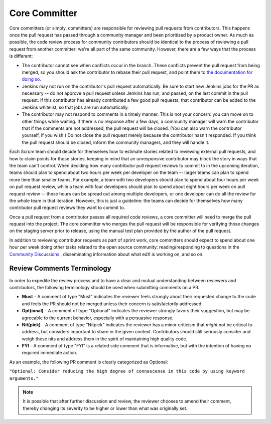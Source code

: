 **************
Core Committer
**************

Core committers (or simply, committers) are responsible for reviewing pull
requests from contributors. This happens once the pull request has passed
through a community manager and been prioritized by a product owner. As much as
possible, the code review process for community contributors should be
identical to the process of reviewing a pull request from another committer:
we're all part of the same community. However, there are a few ways that the
process is different:

* The contributor cannot see when conflicts occur in the branch. These
  conflicts prevent the pull request from being merged, so you should ask the
  contributor to rebase their pull request, and point them to `the
  documentation for doing so`_.

* Jenkins may not run on the contributor's pull request automatically. Be sure
  to start new Jenkins jobs for the PR as necessary -- do not approve a pull
  request unless Jenkins has run, and passed, on the last commit in the pull
  request. If this contributor has already contributed a few good pull
  requests, that contributor can be added to the Jenkins whitelist, so that
  jobs are run automatically.

* The contributor may not respond to comments in a timely manner. This is not
  your concern: you can move on to other things while waiting. If there is no
  response after a few days, a community manager will warn the contributor that
  if the comments are not addressed, the pull request will be closed. (You can
  also warn the contributor yourself, if you wish.) Do not close the pull
  request merely because the contributor hasn't responded. If you think the
  pull request should be closed, inform the community managers, and they will
  handle it.

.. _the documentation for doing so: https://github.com/edx/edx-platform/wiki/How-to-Rebase-a-Pull-Request

Each Scrum team should decide for themselves how to estimate stories related to
reviewing external pull requests, and how to claim points for those stories,
keeping in mind that an unresponsive contributor may block the story in ways
that the team can't control. When deciding how many contributor pull request
reviews to commit to in the upcoming iteration, teams should plan to spend
about two hours per week per developer on the team -- larger teams can plan to
spend more time than smaller teams. For example, a team with two developers
should plan to spend about four hours per week on pull request review, while a
team with four developers should plan to spend about eight hours per week on
pull request review -- these hours can be spread out among multiple developers,
or one developer can do all the review for the whole team in that iteration.
However, this is just a guideline: the teams can decide for themselves how many
contributor pull request reviews they want to commit to.

Once a pull request from a contributor passes all required code reviews, a core
committer will need to merge the pull request into the project. The core
committer who merges the pull request will be responsible for verifying those
changes on the staging server prior to release, using the manual test plan
provided by the author of the pull request.

In addition to reviewing contributor requests as part of sprint work, core
committers should expect to spend about one hour per week doing other tasks
related to the open source community: reading/responding to questions in the
`Community Discussions`_ , disseminating information about what edX is working
on, and so on.

.. _Community Discussions: https://open.edx.org/resources/community-discussions

Review Comments Terminology
---------------------------

In order to expedite the review process and to have a clear and mutual
understanding between reviewers and contributors, the following terminology
should be used when submitting comments on a PR:

* **Must** - A comment of type "Must" indicates the reviewer feels strongly
  about their requested change to the code and feels the PR should not be
  merged unless their concern is satisfactorily addressed.

* **Opt(ional)** - A comment of type "Optional" indicates the reviewer strongly
  favors their suggestion, but may be agreeable to the current behavior,
  especially with a persuasive response.

* **Nit(pick)** - A comment of type "Nitpick" indicates the reviewer has a
  minor criticism that *might* not be critical to address, but considers
  important to share in the given context. Contributors should still seriously
  consider and weigh these nits and address them in the spirit of maintaining
  high quality code.

* **FYI** - A comment of type "FYI" is a related side comment that is
  informative, but with the intention of having no required immediate action.

As an example, the following PR comment is clearly categorized as Optional:

``"Optional: Consider reducing the high degree of connascense in this code by using
keyword arguments."``

.. note:: It is possible that after further discussion and review, the reviewer
  chooses to amend their comment, thereby changing its severity to be higher or
  lower than what was originally set.
